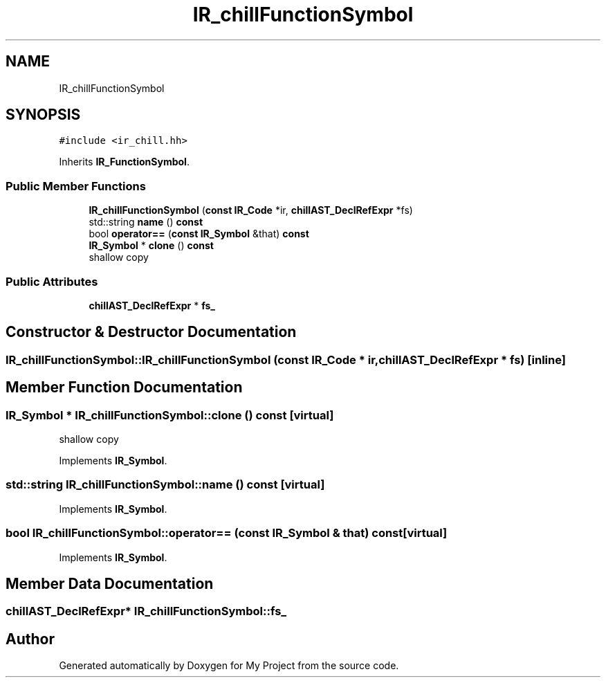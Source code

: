 .TH "IR_chillFunctionSymbol" 3 "Sun Jul 12 2020" "My Project" \" -*- nroff -*-
.ad l
.nh
.SH NAME
IR_chillFunctionSymbol
.SH SYNOPSIS
.br
.PP
.PP
\fC#include <ir_chill\&.hh>\fP
.PP
Inherits \fBIR_FunctionSymbol\fP\&.
.SS "Public Member Functions"

.in +1c
.ti -1c
.RI "\fBIR_chillFunctionSymbol\fP (\fBconst\fP \fBIR_Code\fP *ir, \fBchillAST_DeclRefExpr\fP *fs)"
.br
.ti -1c
.RI "std::string \fBname\fP () \fBconst\fP"
.br
.ti -1c
.RI "bool \fBoperator==\fP (\fBconst\fP \fBIR_Symbol\fP &that) \fBconst\fP"
.br
.ti -1c
.RI "\fBIR_Symbol\fP * \fBclone\fP () \fBconst\fP"
.br
.RI "shallow copy "
.in -1c
.SS "Public Attributes"

.in +1c
.ti -1c
.RI "\fBchillAST_DeclRefExpr\fP * \fBfs_\fP"
.br
.in -1c
.SH "Constructor & Destructor Documentation"
.PP 
.SS "IR_chillFunctionSymbol::IR_chillFunctionSymbol (\fBconst\fP \fBIR_Code\fP * ir, \fBchillAST_DeclRefExpr\fP * fs)\fC [inline]\fP"

.SH "Member Function Documentation"
.PP 
.SS "\fBIR_Symbol\fP * IR_chillFunctionSymbol::clone () const\fC [virtual]\fP"

.PP
shallow copy 
.PP
Implements \fBIR_Symbol\fP\&.
.SS "std::string IR_chillFunctionSymbol::name () const\fC [virtual]\fP"

.PP
Implements \fBIR_Symbol\fP\&.
.SS "bool IR_chillFunctionSymbol::operator== (\fBconst\fP \fBIR_Symbol\fP & that) const\fC [virtual]\fP"

.PP
Implements \fBIR_Symbol\fP\&.
.SH "Member Data Documentation"
.PP 
.SS "\fBchillAST_DeclRefExpr\fP* IR_chillFunctionSymbol::fs_"


.SH "Author"
.PP 
Generated automatically by Doxygen for My Project from the source code\&.
